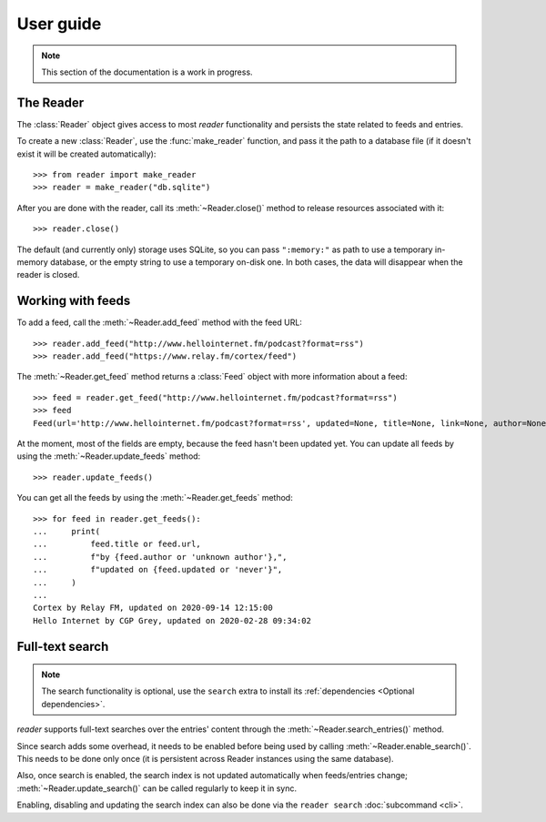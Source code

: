 
User guide
==========

.. module:: reader
  :noindex:


.. note:: This section of the documentation is a work in progress.

.. todo:: Install reader first.


The Reader
----------

The :class:`Reader` object gives access to most *reader* functionality
and persists the state related to feeds and entries.

To create a new :class:`Reader`, use the :func:`make_reader` function,
and pass it the path to a database file
(if it doesn't exist it will be created automatically)::

    >>> from reader import make_reader
    >>> reader = make_reader("db.sqlite")

After you are done with the reader, call its :meth:`~Reader.close()` method
to release resources associated with it::

    >>> reader.close()

The default (and currently only) storage uses SQLite,
so you can pass ``":memory:"`` as path to use a temporary in-memory database,
or the empty string to use a temporary on-disk one.
In both cases, the data will disappear when the reader is closed.


Working with feeds
------------------

To add a feed, call the :meth:`~Reader.add_feed` method with the feed URL::

    >>> reader.add_feed("http://www.hellointernet.fm/podcast?format=rss")
    >>> reader.add_feed("https://www.relay.fm/cortex/feed")

.. todo:: Talk about feed_root and filesystem access.


The :meth:`~Reader.get_feed` method returns a :class:`Feed` object
with more information about a feed::

    >>> feed = reader.get_feed("http://www.hellointernet.fm/podcast?format=rss")
    >>> feed
    Feed(url='http://www.hellointernet.fm/podcast?format=rss', updated=None, title=None, link=None, author=None, user_title=None, added=datetime.datetime(2020, 10, 10, 0, 0), last_updated=None, last_exception=None)

.. todo:: Talk about how you can also pass a feed object where a feed URL is expected.


At the moment, most of the fields are empty,
because the feed hasn't been updated yet.
You can update all feeds by using the :meth:`~Reader.update_feeds` method::

    >>> reader.update_feeds()

.. todo::

    Talk aobut swallowing exceptions;
    talk about new_only;
    talk about HTTP headers (move from tutorial);
    talk about update_feed().


You can get all the feeds by using the :meth:`~Reader.get_feeds` method::

    >>> for feed in reader.get_feeds():
    ...     print(
    ...         feed.title or feed.url,
    ...         f"by {feed.author or 'unknown author'},",
    ...         f"updated on {feed.updated or 'never'}",
    ...     )
    ...
    Cortex by Relay FM, updated on 2020-09-14 12:15:00
    Hello Internet by CGP Grey, updated on 2020-02-28 09:34:02

.. todo:: Talk about filtering and sorting.


.. _fts:

Full-text search
----------------

.. note::

    The search functionality is optional, use the ``search`` extra to install
    its :ref:`dependencies <Optional dependencies>`.

.. todo:: Maybe make note a sidebar.

*reader* supports full-text searches over the entries' content through the :meth:`~Reader.search_entries()` method.

Since search adds some overhead, it needs to be enabled before being used by calling :meth:`~Reader.enable_search()`. This needs to be done only once (it is persistent across Reader instances using the same database).

Also, once search is enabled, the search index is not updated automatically when feeds/entries change; :meth:`~Reader.update_search()` can be called regularly to keep it in sync.

Enabling, disabling and updating the search index can also be done via the ``reader search`` :doc:`subcommand <cli>`.

.. todo:: Code examples.



.. todo::

    feed operations (remove, get/filtering, user title)
    entry operations (get/filtering, flags)
    full text search (enable/disable, get/filtering, search)
    feed metadata
    feed tags
    errors

